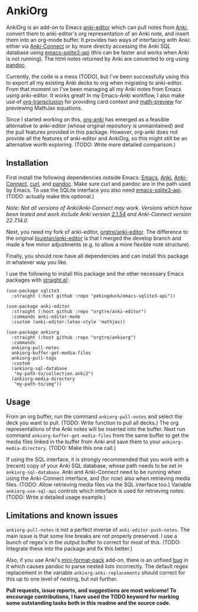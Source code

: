 * AnkiOrg

AnkiOrg is an add-on to Emacs [[https://github.com/louietan/anki-editor][anki-editor]] which can pull notes from [[https://apps.ankiweb.net][Anki]], convert them to anki-editor's org representation of an Anki note, and insert them into an org-mode buffer. It provides two ways of interfacing with Anki: either via [[https://github.com/FooSoft/anki-connect][Anki-Connect]] or by more directly accessing the Anki SQL database using [[https://github.com/pekingduck/emacs-sqlite3-api][emacs-sqlite3-api]] (this can be faster and works when Anki is not running). The html notes returned by Anki are converted to org using [[https://pandoc.org][pandoc]].

Currently, the code is a mess (TODO), but I've been successfully using this to export all my existing Anki decks to org when migrating to anki-editor. From that moment on I've been managing all my Anki notes from Emacs using anki-editor. It works great! In my Emacs-Anki workflow, I also make use of [[https://github.com/nobiot/org-transclusion][org-transclusion]] for providing card context and [[https://gitlab.com/matsievskiysv/math-preview][math-preview]] for previewing MathJax equations.

Since I started working on this, [[https://github.com/eyeinsky/org-anki][org-anki]] has emerged as a feasible alternative to anki-editor (whose original repository is unmaintained) and the pull features provided in this package. However, org-anki does not provide all the features of anki-editor and AnkiOrg, so this might still be an alternative worth exploring. (TODO: Write more detailed comparison.)


** Installation

First install the following dependencies outside Emacs: [[https://www.gnu.org/software/emacs/][Emacs]], [[https://apps.ankiweb.net][Anki]], [[https://github.com/FooSoft/anki-connect][Anki-Connect]], [[https://curl.se][curl]], and [[https://pandoc.org][pandoc]]. Make sure curl and pandoc are in the path used by Emacs. To use the SQLite interface you also need [[https://github.com/pekingduck/emacs-sqlite3-api][emacs-sqlite3-api]]. (TODO: actually make this optional.)

/Note: Not all versions of Anki/Anki-Connect may work. Versions which have been tested and work include Anki version [[https://github.com/ankitects/anki/releases/tag/2.1.54][2.1.54]] and Anki-Connect version 22.7.14.0./

Next, you need my fork of anki-editor, [[https://github.com/orgtre/anki-editor][orgtre/anki-editor]]. The difference to the original [[https://github.com/louietan/anki-editor][louietan/anki-editor]] is that I merged the develop branch and made a few minor adjustments (e.g. to allow a more flexible note structure).

Finally, you should now have all dependencies and can install this package in whatever way you like.

I use the following to install this package and the other necessary Emacs packages with [[https://github.com/radian-software/straight.el][straight.el]]:
#+begin_src elisp
(use-package sqlite3
  :straight (:host github :repo "pekingduck/emacs-sqlite3-api"))

(use-package anki-editor  
  :straight (:host github :repo "orgtre/anki-editor")
  :commands anki-editor-mode
  :custom (anki-editor-latex-style 'mathjax))

(use-package ankiorg
  :straight (:host github :repo "orgtre/ankiorg")
  :commands
  ankiorg-pull-notes
  ankiorg-buffer-get-media-files
  ankiorg-pull-tags
  :custom
  (ankiorg-sql-database
   "my-path-to/collection.anki2")
  (ankiorg-media-directory
   "my-path-to/img"))
#+end_src


** Usage

From an org buffer, run the command =ankiorg-pull-notes= and select the deck you want to pull. (TODO: Write function to pull all decks.) The org representations of the Anki notes will be inserted into the buffer. Next run command =ankiorg-buffer-get-media-files= from the same buffer to get the media files linked in the buffer from Anki and save them to your =ankiorg-media-directory=. (TODO: Make this one call.)

If using the SQL interface, it is strongly recommended that you work with a (recent) copy of your Anki SQL database, whose path needs to be set in =ankiorg-sql-database=. Anki and Anki-Connect need to be running when using the Anki-Connect interface, and (for now) also when retrieving media files. (TODO: Allow retrieving media files via the SQL interface too.) Variable =ankiorg-use-sql-api= controls which interface is used for retrieving notes. (TODO: Write a detailed usage example.)


** Limitations and known issues

=ankiorg-pull-notes= is not a perfect inverse of =anki-editor-push-notes=. The main issue is that some line breaks are not properly preserved. I use a bunch of regex's in the output buffer to correct for most of this. (TODO: Integrate these into the package and fix this better.) 

Also, if you use Anki's [[https://github.com/glutanimate/mini-format-pack][mini-format-pack]] add-on, there is an unfixed [[https://github.com/glutanimate/mini-format-pack/issues/26][bug]] in it which causes pandoc to parse nested lists incorrectly. The default regex replacement in the variable =ankiorg-anki-replacements= should correct for this up to one level of nesting, but not further.

*Pull requests, issue reports, and suggestions are most welcome! To encourage contributions, I have used the TODO keyword for marking some outstanding tasks both in this readme and the source code.*
